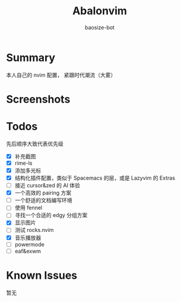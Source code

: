 #+title: Abalonvim
#+author: baosize-bot
* Summary
本人自己的 nvim 配置， 紧跟时代潮流（大雾）
* Screenshots
[[https://raw.githubusercontent.com/BaoSiZe-bot/assets/main/d744aa71-a9b6-45a1-ac66-d9c11b03481f.png]]
[[https://raw.githubusercontent.com/BaoSiZe-bot/assets/main/swappy-20251009_114200.png]]
[[https://raw.githubusercontent.com/BaoSiZe-bot/assets/main/swappy-20251009_114530.png]]
[[https://raw.githubusercontent.com/BaoSiZe-bot/assets/main/swappy-20251009_114620.png]]
[[https://raw.githubusercontent.com/BaoSiZe-bot/assets/main/swappy-20251009_114932.png]]
[[https://raw.githubusercontent.com/BaoSiZe-bot/assets/main/swappy-20251009_115532.png]]
* Todos
 先后顺序大致代表优先级
 * [X] 补充截图
 * [X] rime-ls
 * [X] 添加多光标
 * [X] 结构化插件配置，类似于 Spacemacs 的层，或是 Lazyvim 的 Extras
 * [-] 接近 cursor&zed 的 AI 体验
 * [X] 一个高效的 pairing 方案
 * [ ] 一个舒适的文档编写环境
 * [ ] 使用 fennel
 * [ ] 寻找一个合适的 edgy 分组方案
 * [X] 显示图片
 * [ ] 测试 rocks.nvim
 * [X] 音乐播放器
 * [ ] powermode
 * [ ] eaf&exwm
* Known Issues
暂无
